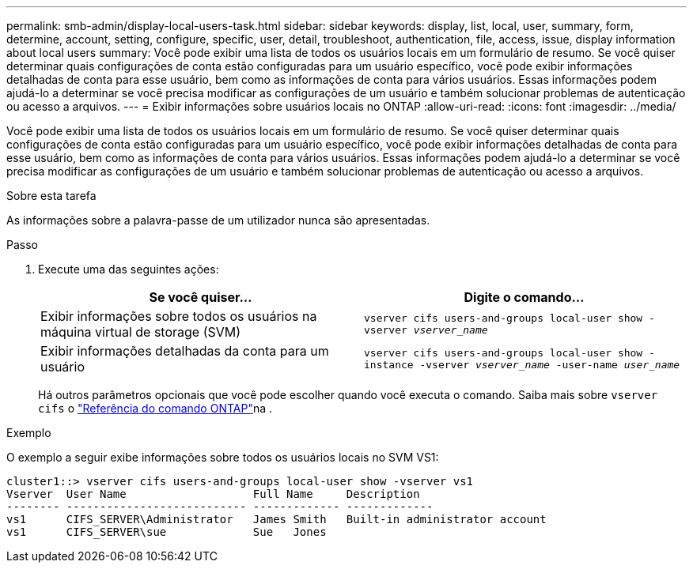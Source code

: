 ---
permalink: smb-admin/display-local-users-task.html 
sidebar: sidebar 
keywords: display, list, local, user, summary, form, determine, account, setting, configure, specific, user, detail, troubleshoot, authentication, file, access, issue, display information about local users 
summary: Você pode exibir uma lista de todos os usuários locais em um formulário de resumo. Se você quiser determinar quais configurações de conta estão configuradas para um usuário específico, você pode exibir informações detalhadas de conta para esse usuário, bem como as informações de conta para vários usuários. Essas informações podem ajudá-lo a determinar se você precisa modificar as configurações de um usuário e também solucionar problemas de autenticação ou acesso a arquivos. 
---
= Exibir informações sobre usuários locais no ONTAP
:allow-uri-read: 
:icons: font
:imagesdir: ../media/


[role="lead"]
Você pode exibir uma lista de todos os usuários locais em um formulário de resumo. Se você quiser determinar quais configurações de conta estão configuradas para um usuário específico, você pode exibir informações detalhadas de conta para esse usuário, bem como as informações de conta para vários usuários. Essas informações podem ajudá-lo a determinar se você precisa modificar as configurações de um usuário e também solucionar problemas de autenticação ou acesso a arquivos.

.Sobre esta tarefa
As informações sobre a palavra-passe de um utilizador nunca são apresentadas.

.Passo
. Execute uma das seguintes ações:
+
|===
| Se você quiser... | Digite o comando... 


 a| 
Exibir informações sobre todos os usuários na máquina virtual de storage (SVM)
 a| 
`vserver cifs users-and-groups local-user show -vserver _vserver_name_`



 a| 
Exibir informações detalhadas da conta para um usuário
 a| 
`vserver cifs users-and-groups local-user show -instance -vserver _vserver_name_ -user-name _user_name_`

|===
+
Há outros parâmetros opcionais que você pode escolher quando você executa o comando. Saiba mais sobre `vserver cifs` o link:https://docs.netapp.com/us-en/ontap-cli/search.html?q=vserver+cifs["Referência do comando ONTAP"^]na .



.Exemplo
O exemplo a seguir exibe informações sobre todos os usuários locais no SVM VS1:

[listing]
----
cluster1::> vserver cifs users-and-groups local-user show -vserver vs1
Vserver  User Name                   Full Name     Description
-------- --------------------------- ------------- -------------
vs1      CIFS_SERVER\Administrator   James Smith   Built-in administrator account
vs1      CIFS_SERVER\sue             Sue   Jones
----